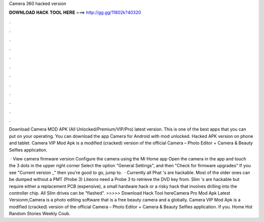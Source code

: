 Camera 360 hacked version



𝐃𝐎𝐖𝐍𝐋𝐎𝐀𝐃 𝐇𝐀𝐂𝐊 𝐓𝐎𝐎𝐋 𝐇𝐄𝐑𝐄 ===> http://gg.gg/11802k?40320



.



.



.



.



.



.



.



.



.



.



.



.

Download Camera MOD APK (All Unlocked/Premium/VIP/Pro) latest version. This is one of the best apps that you can put on your operating. You can download the app Camera for Android with mod unlocked. Hacked APK version on phone and tablet. Camera VIP Mod Apk is a modified (cracked) version of the official Camera – Photo Editor + Camera & Beauty Selfies application.

 · View camera firmware version Configure the camera using the Mi Home app Open the camera in the app and touch the 3 dots in the upper right corner Select the option "General Settings", and then "Check for firmware upgrades" If you see "Current version _" then you're good to go, jump to.  · Currently all Phat 's are hackable. Most of the older ones can be dumped without a PMT (Probe 3) Liteons need a Probe 3 to retrieve the DVD key from. Slim 's are hackable but require either a replacement PCB (expensive), a small hardware hack or a risky hack that involves drilling into the controller chip. All Slim drives can be "flashed". >>>>> Download Hack Tool hereCamera Pro Mod Apk Latest Versionm,Camera is a photo editing software that is a free beauty camera and a globally. Camera VIP Mod Apk is a modified (cracked) version of the official Camera – Photo Editor + Camera & Beauty Selfies application. If you. Home Hot Random Stories Weekly Coub.
